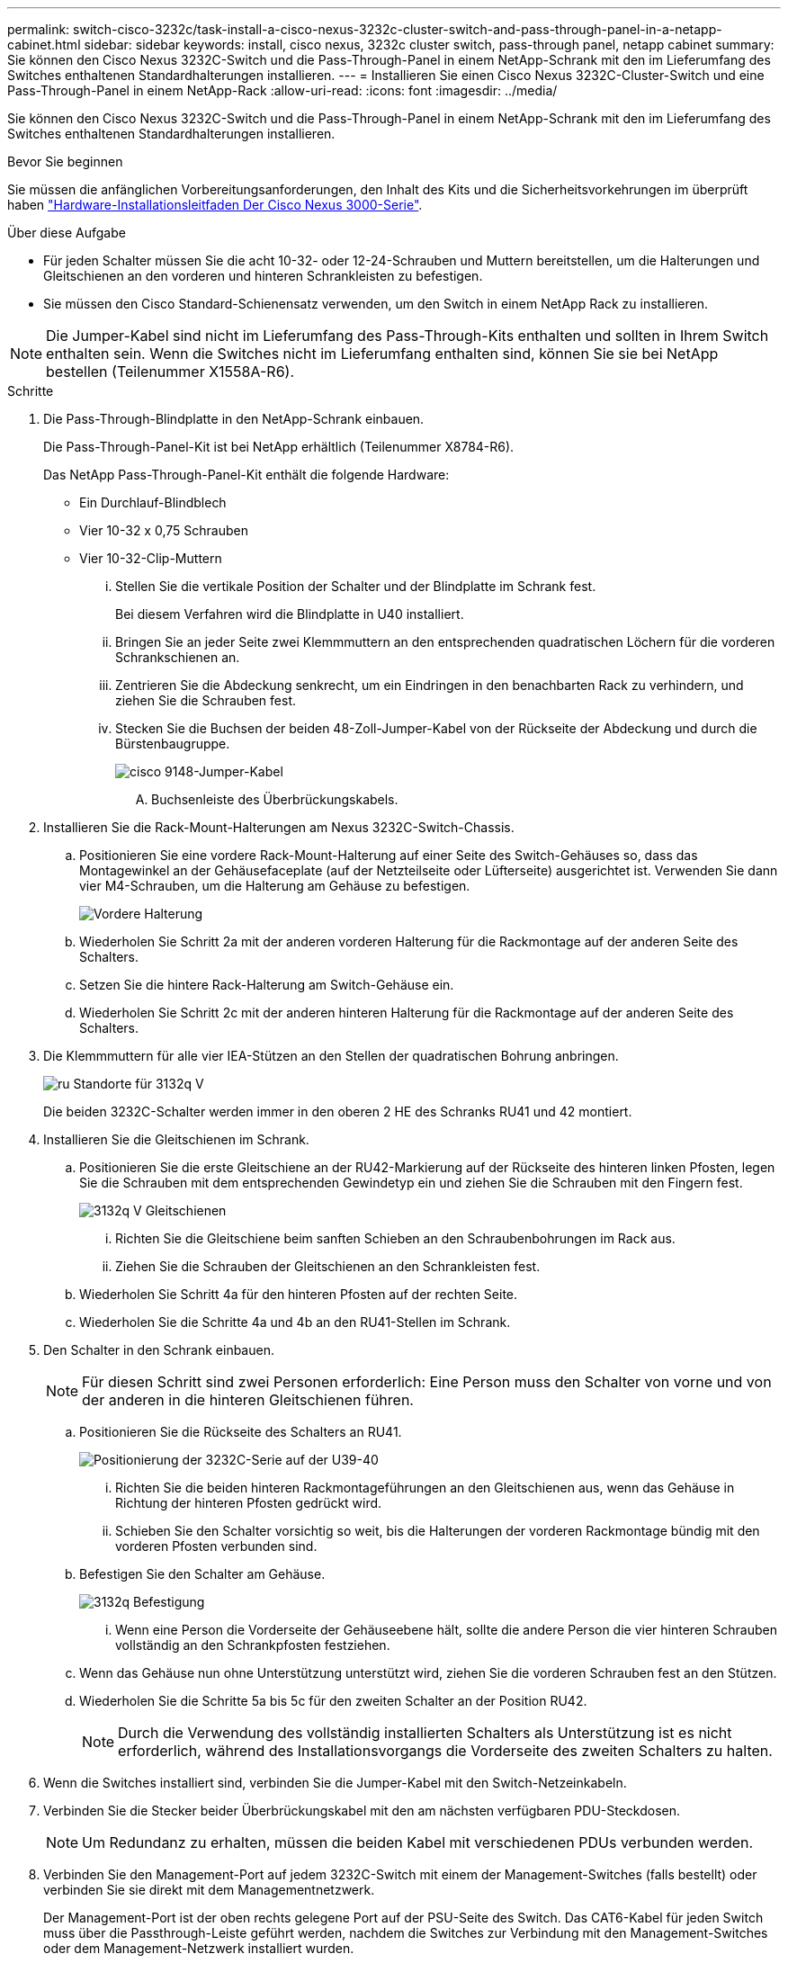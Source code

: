 ---
permalink: switch-cisco-3232c/task-install-a-cisco-nexus-3232c-cluster-switch-and-pass-through-panel-in-a-netapp-cabinet.html 
sidebar: sidebar 
keywords: install, cisco nexus, 3232c cluster switch, pass-through panel, netapp cabinet 
summary: Sie können den Cisco Nexus 3232C-Switch und die Pass-Through-Panel in einem NetApp-Schrank mit den im Lieferumfang des Switches enthaltenen Standardhalterungen installieren. 
---
= Installieren Sie einen Cisco Nexus 3232C-Cluster-Switch und eine Pass-Through-Panel in einem NetApp-Rack
:allow-uri-read: 
:icons: font
:imagesdir: ../media/


[role="lead"]
Sie können den Cisco Nexus 3232C-Switch und die Pass-Through-Panel in einem NetApp-Schrank mit den im Lieferumfang des Switches enthaltenen Standardhalterungen installieren.

.Bevor Sie beginnen
Sie müssen die anfänglichen Vorbereitungsanforderungen, den Inhalt des Kits und die Sicherheitsvorkehrungen im überprüft haben link:http://www.cisco.com/c/en/us/td/docs/switches/datacenter/nexus3000/hw/installation/guide/b_n3000_hardware_install_guide.html["Hardware-Installationsleitfaden Der Cisco Nexus 3000-Serie"^].

.Über diese Aufgabe
* Für jeden Schalter müssen Sie die acht 10-32- oder 12-24-Schrauben und Muttern bereitstellen, um die Halterungen und Gleitschienen an den vorderen und hinteren Schrankleisten zu befestigen.
* Sie müssen den Cisco Standard-Schienensatz verwenden, um den Switch in einem NetApp Rack zu installieren.


[NOTE]
====
Die Jumper-Kabel sind nicht im Lieferumfang des Pass-Through-Kits enthalten und sollten in Ihrem Switch enthalten sein. Wenn die Switches nicht im Lieferumfang enthalten sind, können Sie sie bei NetApp bestellen (Teilenummer X1558A-R6).

====
.Schritte
. Die Pass-Through-Blindplatte in den NetApp-Schrank einbauen.
+
Die Pass-Through-Panel-Kit ist bei NetApp erhältlich (Teilenummer X8784-R6).

+
Das NetApp Pass-Through-Panel-Kit enthält die folgende Hardware:

+
** Ein Durchlauf-Blindblech
** Vier 10-32 x 0,75 Schrauben
** Vier 10-32-Clip-Muttern
+
... Stellen Sie die vertikale Position der Schalter und der Blindplatte im Schrank fest.
+
Bei diesem Verfahren wird die Blindplatte in U40 installiert.

... Bringen Sie an jeder Seite zwei Klemmmuttern an den entsprechenden quadratischen Löchern für die vorderen Schrankschienen an.
... Zentrieren Sie die Abdeckung senkrecht, um ein Eindringen in den benachbarten Rack zu verhindern, und ziehen Sie die Schrauben fest.
... Stecken Sie die Buchsen der beiden 48-Zoll-Jumper-Kabel von der Rückseite der Abdeckung und durch die Bürstenbaugruppe.
+
image::../media/cisco_9148_jumper_cords.gif[cisco 9148-Jumper-Kabel]

+
.... Buchsenleiste des Überbrückungskabels.






. Installieren Sie die Rack-Mount-Halterungen am Nexus 3232C-Switch-Chassis.
+
.. Positionieren Sie eine vordere Rack-Mount-Halterung auf einer Seite des Switch-Gehäuses so, dass das Montagewinkel an der Gehäusefaceplate (auf der Netzteilseite oder Lüfterseite) ausgerichtet ist. Verwenden Sie dann vier M4-Schrauben, um die Halterung am Gehäuse zu befestigen.
+
image::../media/3132q_front_bracket.gif[Vordere Halterung]

.. Wiederholen Sie Schritt 2a mit der anderen vorderen Halterung für die Rackmontage auf der anderen Seite des Schalters.
.. Setzen Sie die hintere Rack-Halterung am Switch-Gehäuse ein.
.. Wiederholen Sie Schritt 2c mit der anderen hinteren Halterung für die Rackmontage auf der anderen Seite des Schalters.


. Die Klemmmuttern für alle vier IEA-Stützen an den Stellen der quadratischen Bohrung anbringen.
+
image::../media/ru_locations_for_3132q_v.gif[ru Standorte für 3132q V]

+
Die beiden 3232C-Schalter werden immer in den oberen 2 HE des Schranks RU41 und 42 montiert.

. Installieren Sie die Gleitschienen im Schrank.
+
.. Positionieren Sie die erste Gleitschiene an der RU42-Markierung auf der Rückseite des hinteren linken Pfosten, legen Sie die Schrauben mit dem entsprechenden Gewindetyp ein und ziehen Sie die Schrauben mit den Fingern fest.
+
image::../media/3132q_v_slider_rails.gif[3132q V Gleitschienen]

+
... Richten Sie die Gleitschiene beim sanften Schieben an den Schraubenbohrungen im Rack aus.
... Ziehen Sie die Schrauben der Gleitschienen an den Schrankleisten fest.


.. Wiederholen Sie Schritt 4a für den hinteren Pfosten auf der rechten Seite.
.. Wiederholen Sie die Schritte 4a und 4b an den RU41-Stellen im Schrank.


. Den Schalter in den Schrank einbauen.
+
[NOTE]
====
Für diesen Schritt sind zwei Personen erforderlich: Eine Person muss den Schalter von vorne und von der anderen in die hinteren Gleitschienen führen.

====
+
.. Positionieren Sie die Rückseite des Schalters an RU41.
+
image::../media/3132q_v_positioning.gif[Positionierung der 3232C-Serie auf der U39-40]

+
... Richten Sie die beiden hinteren Rackmontageführungen an den Gleitschienen aus, wenn das Gehäuse in Richtung der hinteren Pfosten gedrückt wird.
... Schieben Sie den Schalter vorsichtig so weit, bis die Halterungen der vorderen Rackmontage bündig mit den vorderen Pfosten verbunden sind.


.. Befestigen Sie den Schalter am Gehäuse.
+
image::../media/3132q_attaching.gif[3132q Befestigung]

+
... Wenn eine Person die Vorderseite der Gehäuseebene hält, sollte die andere Person die vier hinteren Schrauben vollständig an den Schrankpfosten festziehen.


.. Wenn das Gehäuse nun ohne Unterstützung unterstützt wird, ziehen Sie die vorderen Schrauben fest an den Stützen.
.. Wiederholen Sie die Schritte 5a bis 5c für den zweiten Schalter an der Position RU42.
+
[NOTE]
====
Durch die Verwendung des vollständig installierten Schalters als Unterstützung ist es nicht erforderlich, während des Installationsvorgangs die Vorderseite des zweiten Schalters zu halten.

====


. Wenn die Switches installiert sind, verbinden Sie die Jumper-Kabel mit den Switch-Netzeinkabeln.
. Verbinden Sie die Stecker beider Überbrückungskabel mit den am nächsten verfügbaren PDU-Steckdosen.
+
[NOTE]
====
Um Redundanz zu erhalten, müssen die beiden Kabel mit verschiedenen PDUs verbunden werden.

====
. Verbinden Sie den Management-Port auf jedem 3232C-Switch mit einem der Management-Switches (falls bestellt) oder verbinden Sie sie direkt mit dem Managementnetzwerk.
+
Der Management-Port ist der oben rechts gelegene Port auf der PSU-Seite des Switch. Das CAT6-Kabel für jeden Switch muss über die Passthrough-Leiste geführt werden, nachdem die Switches zur Verbindung mit den Management-Switches oder dem Management-Netzwerk installiert wurden.


